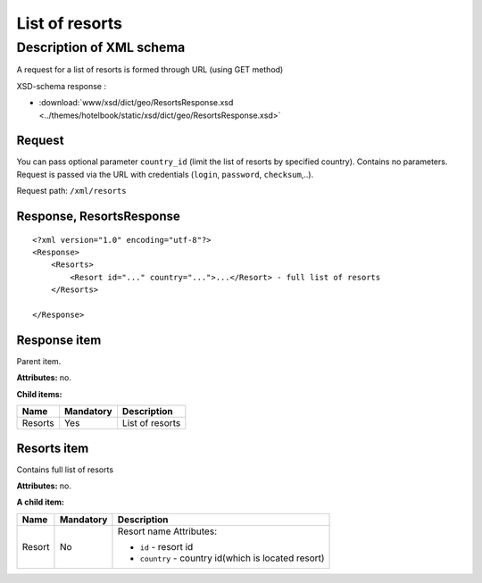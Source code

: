 List of resorts
###############

Description of XML schema
=========================

A request for a list of resorts is formed through URL (using GET
method)

XSD-schema response :

-  :download:`www/xsd/dict/geo/ResortsResponse.xsd <../themes/hotelbook/static/xsd/dict/geo/ResortsResponse.xsd>`

Request
-------

You can pass optional parameter ``country_id`` (limit the list of
resorts by specified country). Contains no parameters. Request is passed
via the URL with credentials (``login``, ``password``, ``checksum``,..).

Request path: ``/xml/resorts``

Response, ResortsResponse
-------------------------

::

    <?xml version="1.0" encoding="utf-8"?>
    <Response>
        <Resorts>
            <Resort id="..." country="...">...</Resort> - full list of resorts
        </Resorts>

    </Response>

Response item
-------------

Parent item.

**Attributes:** no.

**Child items:**

+-----------+-------------+-------------------+
| Name      | Mandatory   | Description       |
+===========+=============+===================+
| Resorts   | Yes         | List of resorts   |
+-----------+-------------+-------------------+

Resorts item
------------

Contains full list of resorts

**Attributes:** no.

**A child item:**

+--------+-----------+------------------------------------------------------+
| Name   | Mandatory | Description                                          |
+========+===========+======================================================+
| Resort | No        | Resort name Attributes:                              |
|        |           |                                                      |
|        |           | -  ``id`` - resort id                                |
|        |           | -  ``country`` - country id(which is located resort) |
+--------+-----------+------------------------------------------------------+




